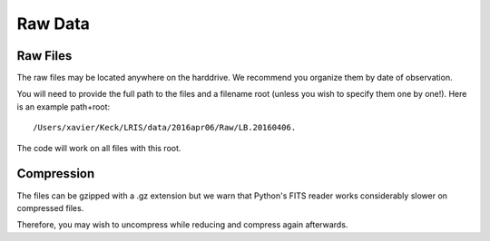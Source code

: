 .. highlight:: rest

********
Raw Data
********

Raw Files
=========

The raw files may be located anywhere on the harddrive.
We recommend you organize them by date of observation.

You will need to provide the full path to the files
and a filename root (unless you wish to specify them
one by one!).  Here is an example path+root::

    /Users/xavier/Keck/LRIS/data/2016apr06/Raw/LB.20160406.

The code will work on all files with this root.

Compression
===========

The files can be gzipped with a .gz extension
but we warn that Python's FITS reader works
considerably slower on compressed files.

Therefore, you may wish to uncompress while reducing
and compress again afterwards.


